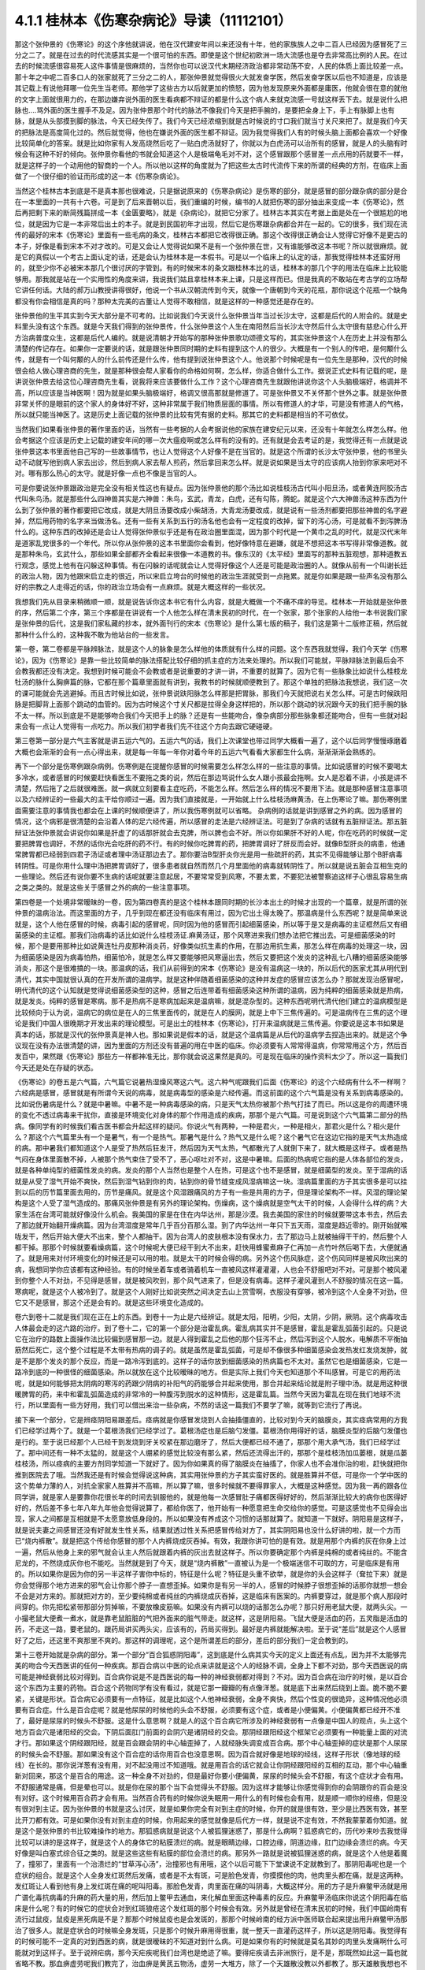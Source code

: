 4.1.1 桂林本《伤寒杂病论》导读（11112101）
================================================

那这个张仲景的《伤寒论》的这个序他就讲说，他在汉代建安年间以来还没有十年，他的家族族人之中二百人已经因为感冒死了三分之二了。就是在过去的时代流感其实是一个很可怕的东西。即使是这个世纪初欧洲一场大流感也是夺去非常高比例的人民。在过去的时候流感很容易死人这件事情是很麻烦的，当然你也可以说汉代末期经济政治都非常动荡不安，人民的体质上面比较差一点。那十年之中呢二百多口人的张家就死了三分之二的人，那张仲景就觉得很火大就发奋学医，然后发奋学医以后也不知道是，应该是其记载上有说他拜哪一位先生当老师。那他学了这些古方以后就更加的愤怒，因为他发现原来外面都是庸医，他就会很在意的就他的文字上面就很用力的，在那边嫌弃说外面的医生看病都不辩证的都是什么这个病人来就克流感一号就这样丢下去。就是说什么把脉也….骂外面的医生握手不及足。因为张仲景那个时代的脉法不像我们今天是把手腕的，是要把全身上下，手上有脉脚上也有脉，就是从头部摸到脚的脉法，今天已经失传了。我们今天已经浓缩到就是古时候说的寸口我们就当寸关尺来把了。就是我们今天的把脉法是高度简化过的。然后就觉得，他也在嫌说外面的医生都不辩证。因为我觉得我们人有的时候头脑上面都会喜欢一个好像比较简单化的答案。就是比如你家有人发高烧然后吃了一贴白虎汤就好了，你就以为白虎汤可以治所有的感冒，就是人的头脑有时候会有这种不好的倾向。张仲景你看他的书就会知道这个人是极端龟毛对不对，这个感冒跟那个感冒差一点点用的药就要不一样，就是这样子的一个动用他的智商的一个人。所以他以这样的角度就为了把这些太古时代流传下来的所谓的经典的方剂，在临床上面做了一个很仔细的验证而形成的这一本《伤寒杂病论》。

当然这个桂林古本到底是不是真本那也很难说，只是据说原来的《伤寒杂病论》是伤寒的部分，就是感冒的部分跟杂病的部分是合在一本里面的一共有十六卷。可是到了后来晋朝以后，我们重编的时候，编书的人就把伤寒的部分抽出来变成一本《伤寒论》，然后再把剩下来的断简残篇拼成一本《金匮要略》，就是《杂病论》，就把它分家了。桂林古本其实在考据上面是处在一个很尴尬的地位，就是因为它是一本非常后出土的本子。就是到民国初年才出现，然后它是伤寒跟杂病都合并在一起的。它的很多，我们现在流传的最好的宋本《伤寒论》里面有一些毛病的条文，桂林古本都把它改得很正确。那这个改得很正确会让人觉得它好像不是更古的本子，好像是看到宋本不对才改的。可是又会让人觉得说如果不是有一个张仲景在世，又有谁能够改这本书呢？所以就很麻烦。就是它的真假以一个考古上面认定的话，还是会认为桂林本是一本假书。可是以一个临床上的认定的话，那我觉得桂林本还蛮好用的，就至少你不必被宋本那几个很讨厌的字管到。有的时候宋本的条文跟桂林本比的话，桂林本的那几个字的用法在临床上比较能够用。那我就是站在一个实用性的角度来讲，我说我们姑且拿桂林本来上课，只是这样而已。但是我真的不敢站在考古学的立场帮它讲任何话。大陆的郝万山教授讲得很好，他说一个书从汉朝流传到今天，就像一个唐朝到今天的花瓶，那你说这个花瓶一个缺角都没有你会相信是真的吗？那种太完美的古董让人觉得不敢相信，就是这样的一种感觉还是存在的。

张仲景他的生平其实到今天大部分是不可考的。比如说我们今天说什么张仲景当年当过长沙太守，这都是后代的人附会的。就是史料里头没有这个东西。就是今天我们得到的张仲景传，什么张仲景这个人生在南阳然后当长沙太守然后什么太守很有慈悲心什么开方治病普度众生，这都是后代人编的。就是说清朝才开始写的那种张仲景歌功颂德文写的，其实张仲景这个人在历史上并没有那么清楚的传记存在。如果你一定要说的话，就是跟张仲景同时期的史料有提到这个人的很少。大概是有一个别人的传吧，是何颙什么传，就是有一个叫何颙的人的什么前传还是什么传，他有提到说张仲景这个人。他说那个时候呢是有一位先生是那种，汉代的时候很会给人做心理咨商的先生，就是那种很会帮人家看你的命格如何啊，怎么样，你适合做什么工作。据说正式史料有记载的呢，是讲说张仲景去给这位心理咨商先生看，说我将来应该要做什么工作？这个心理咨商先生就跟他讲说你这个人头脑极端好，格调并不高，所以应该是当神医啊！因为就是如果头脑极端好，格调又很高那就是修道了。可是张仲景又不关怀那个世外之事。就是张仲景非常关怀的是眼前的这个家人的身体好不好，这种非常属于我们物质层面的事情。所以有修道人的才华，可是没有修道人的气格，所以就只能当神医了。这是历史上面记载的张仲景的比较有凭有据的史料。那其它的史料都是相当的不可依仗。

当然我们如果看张仲景的著作里面的话，当然有一些考据的人会考据说他的家族在建安纪元以来，还没有十年就怎么样怎么样。他会考据这个应该是历史上记载的建安年间的哪一次大瘟疫啊或怎么样有的没有的。还有就是会去考证的是，我觉得还有一点就是说张仲景这本书里面他自己写的一些故事情节，也让人觉得这个人好像不是在当官的。就是这个所谓的长沙太守张仲景，他的书里头动不动就写他到病人家去出诊，然后到病人家去帮人煎药，然后拿回来怎么样。就是说如果是当太守的应该病人抬到你家来吧对不对。哪有那么热心的太守。就是好像一点也不像是当官的人。

可是你要说张仲景跟政治是完全没有相关性这也有疑点。因为张仲景他的那个汤比如说桂枝汤古代叫小阳旦汤，或者黄连阿胶汤古代叫朱鸟汤。就是那些什么四神兽其实是六神兽：朱鸟，玄武，青龙，白虎，还有勾陈，腾蛇。就是这个六大神兽汤这种东西为什么到了张仲景的著作都要把它改成，就是大阴旦汤要改成小柴胡汤，大青龙汤要改成，就是说有一些汤剂都要把那些神兽的名字避掉，然后用药物的名字来当做汤名。还有一些有关系到五行的汤名他也会有一定程度的改掉，留下的泻心汤，可是就看不到泻脾汤什么的。这种东西的改掉还是会让人觉得张仲景似乎还是有在政治圈里面混，因为那个时代是一个黄巾之乱的时代，就是汉代末年是道家乱党很多的一个年代。所以你从张仲景的这本书里面你会看到，他好像特意在避嫌，就是不想把这本书写得非常像道教。就是那种朱鸟，玄武什么，那些如果全部都齐全看起来很像一本道教的书。像东汉的《太平经》里面写的那种五脏观想，那种道教五行观念，感觉上他有在闪躲这种事情。有在闪躲的话呢就会让人觉得好像这个人还是可能是政治圈的人。就像从前有一个叫谢长廷的政治人物，因为他跟宋启立走的很近，所以宋启立垮台的时候他的政治生涯就受到一点拖累。就是你如果是跟一些声名没有那么好的宗教之人走得近的话，你的政治立场会有一点麻烦。就是大概这样的一些状况。

我想我们先从目录来稍微顺一顺，就是说告诉你这本书它有什么内容，就是大概做一个不痛不痒的导览。桂林本一开始就是张仲景的序，然后第二个序，第三个序都是在讲说有一个人他怎么样在清末民初的时代，在一个张家，那个张家的人给他一本书说我们家是张仲景的后代，这是我们家私藏的抄本，就外面刊行的宋本《伤寒论》是什么第七版的稿子，我们这是第十二版修正稿，然后就那种什么什么的，这种我不敢为他站台的一些发言。

第一卷，第二卷都是平脉辨脉法，就是这个人的脉象是怎么样他的体质就有什么样的问题。这个东西我就觉得，我们今天学《伤寒论》，因为《伤寒论》是靠一些比较简单的脉法搭配比较仔细的抓主症的方法来处理的。所以我们可能就，平脉辩脉法到最后会不会教我都还没有决定。我想到时候可能会不会教或者是说重要的才讲一讲，不重要的就算了。因为它有一些脉象比如说什么桂枝龙牡汤的脉什么胸痹篇的脉，它都在那个篇章里面就有讲到，我教书的时候就顺便教到了。那这个单独的把脉法我想说，我们这一次的课可能就会先逃避掉。而且古时候比如说，张仲景说趺阳脉怎么样那是把胃脉，那我们今天就把说右关怎么样。可是古时候趺阳脉是把脚背上面那个跳动的血管的。因为古时候这个寸关尺都是拉得全身这样把的，所以那个跳动的状况跟今天的我们把手腕的脉不太一样。所以到底是不是能够吻合我们今天把手上的脉？还是有一些能吻合，像杂病部分那些脉象都还能吻合，但有一些就对起来会有一点让人觉得有一点吃力。所以我们初学者我们先不往这个方向去跟它硬碰硬。

第三卷第一部分是六气主客就是讲五运六气的。五运六气的话，我们上次课堂也带过同学大概看一遍了，这个以后同学慢慢琢磨着大概也会渐渐的会有一点心得出来，就是每一年每一年你对着今年的五运六气看看大家都生什么病，渐渐渐渐会熟练的。

再下一个部分是伤寒例跟杂病例。伤寒例是在提醒你感冒的时候需要怎么样怎么样的一些注意的事情。比如说感冒的时候不要喝太多冷水，或者感冒的时候要赶快看医生不要拖之类的说，然后在那边骂说什么女人跟小孩最会拖啊。女人是忍着不讲，小孩是讲不清楚，然后拖了之后就很难医。就一病就立刻要看主症吃药，不能怎么样。然后怎么样的情况不要用下法。就是那种感冒注意事项以及六经辨证的一些最大的主干给你顺过一遍。因为我们直接就是，一开始就上什么桂枝汤麻黄汤，在上伤寒论了嘛。那伤寒例里面需要注意的事情我也都会在上课的时候顺便讲了，所以我伤寒例就可以省略。  杂病例的话就是讲到感冒之外的病。因为感冒的情况，这个病邪是很清楚的会沿着人体的足六经传遍，所以感冒的走法是六经辨证法。可是到了杂病的话就有五脏辩证法。那五脏辩证法张仲景就会讲说你如果是肝虚了的话那肝就会去克脾，所以脾也会不好。所以你如果肝不好的人呢，你在吃药的时候就一定要把脾胃也调好，不然的话你光会吃肝的药不行。有的时候你吃脾胃的药，把脾胃调好了肝反而会好。就像B型肝炎的病患，他通常脾胃都已经弱到四君子汤证或者理中汤证那边去了。那你要治B型肝炎你光是用一些疏肝的药，其实不见得能够让那个B肝病毒转阴性。可是你用什么理中汤把脾胃调好了，很多患者就自然而然几个月里面他的病毒就转阴性了。所以就是说五脏会互相生克的一些理论。然后还有说你要不生病的话呢就要注意起居，不要常常受到风寒，不要太累，不要犯法被警察追这样子心很乱容易生病之类之类的。就是这些关于感冒之外的病的一些注意事项。

第四卷是一个处境非常暧昧的一卷，因为第四卷真的是这个桂林本跟同时期的长沙本出土的时候才出现的一个篇章，就是所谓的张仲景的温病治法。而这里面的方子，几乎到现在都还没有临床有用过，因为它出土得太晚了。那温病是什么东西呢？就是简单来说就是，这个人他在感冒的时候，病毒引起的感冒呢，同时因为他的感冒而引起细菌感染，所以等于是又是病毒的主证框然后又有细菌感染的主证框。那我们治病毒的话比如说什么桂枝汤证.麻黄汤证，那个风寒进来我们想办法把它推出去。可是细菌感染的时候，那个是要用那种比如说黄连牡丹皮那种消炎药，好像类似抗生素的作用，在那边用抗生素，那怎么样在病毒的处理这一块，因为细菌感染是因为病毒怕热，细菌怕冷，就是怎么样又要能够把风寒逼出去，然后又要把这个发炎的这种乱七八糟的细菌感染能够消炎，那这个是很难搞的一块。那温病的话，我们从前得到的宋本《伤寒论》是没有温病这一块的，所以后代的医家尤其从明代到清代，其实中国就很认真的在开发所谓的温病学。就是这种伴随着细菌感染的这种并发症的感冒应该怎么办？那就发现治感冒呢，明代清代的这个认知就是觉得说细菌感染型的这种，感冒之后连带着有细菌感染这种所谓的温病，因为纯粹的细菌感染就是热病，就是发炎。纯粹的感冒是寒病。那不是热病不是寒病加起来是温病嘛，就是混杂型的。这种东西呢明代清代他们建立的温病模型是比较倾向于认为说，温病它的病位是在人的三焦里面传的，就是在人的膜网，就是上中下三焦传遍的。可是温病传在三焦的这个理论是我们中国人很晚期才开发出来的理论模型。可是出土的桂林本《伤寒论》，打开来温病就是三焦传遍。你要说是这本书如果是真本的话，那就是汉代的张仲景真是神人也。那如果说是假本的话，就是这个温病篇是从后代的温病学去捏造出来的。就是这个争议现在没有办法很清楚的讲，因为里面的方剂还没有普遍的用在中医的临床。你必须要有人常常得温病，你常常用这个方，然后百发百中，果然跟《伤寒论》那些方一样都神准无比，那你就会说这果然是真的。可是现在临床的操作资料太少了。所以这一篇我们今天还是处在存疑的状态。

《伤寒论》的卷五是六气篇，六气篇它说暑热湿燥风寒这六气。这六种气呢跟我们后面《伤寒论》的这个六经病有什么不一样啊？六经病是感冒，感冒就是有所谓今天说的病毒，就是病毒型的感染是六经传遍。而这前面的这个六气篇是没有关系到病毒感染的。比如说伤暑病是什么？就是中暑嘛。中暑不是一种病毒感染的病，只是天气太热你被那个热气打挂了而已。所以这是你的周遭环境的变化不透过病毒来干扰你，直接是环境变化对身体的那个作用造成的疾病，那那个是六气篇。可是说到这个六气篇第二部分的热病。像同学有的时候我们看古医书都会升起这样的疑问。你说火气有两种，一种是君火，一种是相火，那君火是什么？相火是什么？那这个六气篇里头有一个是暑气，有一个是热气。那暑气是什么？热气又是什么呢？这个暑气它在这边它指的是天气太热造成的病。那中暑我们都知道这个人是受了热然后狂发汗，然后因为天气太热，气都散光了人就倒下来了，就大概是这样子。或者是热气闷在身体里面散不掉，人被那个热气束住了受不了，恶心呕吐对不对，这是中暑嘛。后面的热病呢它指的是人体各部位的发炎，就是各种单纯型的细菌性发炎的病。发炎的那个人当然也是整个人在热，可是这个也不是感冒，就是细菌型的发炎。至于湿病的话就是从受了湿气开始不爽快，然后到湿气钻到你的肉，钻到你的骨节缝变成风湿病嘛这一块。湿病篇里面的方子其实很多是可以挂到以后的历节篇里面去用的，历节是痛风。就是这个风湿跟痛风的方子有一些是共用的方子，但是理论架构不一样。风湿的理论架构是这个人受了湿气造成的。那痛风张仲景是有另外的理论架构。伤燥病，这个燥病就是空气太干的时候，人会得什么样的病？大家生活在台湾可能就好像没什么机会。我美国的家是在住在内华达州，那是沙漠。我去美国的家住的时候就要带这本书去，然后去了那边就开始翻开燥病篇。因为台湾湿度是常年几乎百分百那么湿。到了内华达州一年只下五天雨，湿度是趋近零的。刚开始就喉咙发干，然后开始大便大不出来，整个人都抽干。因为台湾人的皮肤根本没有保水力，去了那边马上就被抽得干干的，然后整个人都干掉。那那个时候就要看燥病篇，这个时候呢大便已经干到大不出来，赶快用蜂蜜煮麻子仁再加一点竹叶然后喝下去，大便就通了。就是用来对付环境变化的时候还是可以用的啦。就是太干的时候会得的病。另外这个伤风脉症，这个伤风同样是被风吹出来的病，我想同学你应该都有这种经验。有的时候坐着车或者骑着机车一直被风这样灌灌灌，人也会不舒服吧对不对。可是那个被风灌到你整个人不对劲，不见得是感冒，就是被风吹到，那个风气进来了，但是没有病毒。这样子灌风灌到人不舒服的情况在这一篇。寒病呢，就是这个人被冷到了。就是这个人刚好比如说突然之间决定去山上赏雪啊，衣服没有穿够，被冷到这个人全身不对劲，但它又不是感冒，那这个还是会有的。就是这些环境变化造成的。

卷六到卷十二就是我们现在正在上的东西。到卷十一为止是六经辨证。就是太阳，阳明，少阳，太阴，少阴，厥阴。这个病毒攻击人体最会走的这六路的治疗。到了卷十二，它的第一个部分是治霍乱病。霍乱病其实并不是感冒，霍乱是霍乱弧菌引起的。只是说它在治疗的路数上面操作法比较偏到感冒那一边。就是人得到霍乱之后他的那个狂泻不止，然后泻到这个人脱水，电解质不平衡抽筋然后死亡，这个整个过程是不太带有热病的调子的。就是虽然是霍乱弧菌，可是却不像很多种细菌感染会发热发红发烧发肿，就是不是那个发炎的那个反应，而是一路冷泻到底的。这样子的话你放到细菌感染的热病篇也不太对。虽然它也是细菌感染，它是一路冷到底的一种很怪的细菌感染。所以就放在这个比较暧昧的地方。但是实际上我们今天也知道那个不叫感冒。可是它的用药法呢，就是如何能够把太阴病的寒泻的药跟少阴病的补阳气的药能够合并起来使用，那合并起来结论就是附子理中汤。就是用这种很暖脾胃的药，来中和霍乱弧菌造成的非常冷的一种腹泻到脱水的这种情形，这是霍乱篇。当然今天因为霍乱在现在我们地球不流行，所以里面有一些方好用，我们可以借出来治一些杂病，不然的话这一篇我们不要学了嘛，就等到它流行了再说。

接下来一个部分，它是辨痉阴阳易跟差后。痉病就是你感冒发烧到人会抽搐僵直的，比较对到今天的脑膜炎，其实痉病常用的方我们已经学过两个了。就是一个葛根汤我们已经学过了。葛根汤症也是后脑勺发僵。葛根汤你用得好的话，脑膜炎型的后脑勺发僵也是行的。至于说已经那个人已经干到发烧到牙关咬紧在那边磨牙了，然后大便都已经不通了，那那个用大承气汤，我们已经学过了。那中间还有一种不太猛的，就是这个人绷紧的感觉比较没有那么紧，然后还流得出汗的，那那个是桂枝汤加瓜蒌根，就是瓜蒌桂枝汤，所以痉病的主要方剂同学知道一下就好了。因为你如果真的得了脑膜炎在抽搐了，你家人也不会准你治的啦，赶快就把你推到医院去了哦。当然我还是有时候会觉得说这种病，其实用张仲景的方子其实蛮好医的。就是胜算并不低，可是你一个学中医的这个势单力薄的人，对抗全家家人胜算并不高嘛，所以算了嘛，很多时候就不要得罪家人，大概是这种感觉。因为我一再的跟各位同学讲，就是家人是要靠你花很长年的时间去驯服他的，就是他每一次感冒肚子痛都医得好好的，然后渐渐比较大的病你也医得好好的，然后差不多七年八年九年他会觉得说算了，都给你医了，他开始有一种愿意把生命交给你的感觉。可是这感觉也不见得会出现，家人之间都是互相就是不太愿意放低身段的。所以如果没有养成这个习惯的话那就算了。就知道一下就好。阴阳易是这样子，就是说夫妻之间感冒还没有好就发生性关系，结果就透过性关系把感冒传给对方了，其实阴阳易也没什么好讲的啦，就一个方而已“烧内裤散”。就是把这个传给你感冒的那个人内裤烧成灰吞掉。有效，我跟你讲可怕的是有效。就是用那个内裤的灰在你身上过一遍，然后从他身上来的邪气就会认主人然后就跟着内裤的灰出去就这样子。所以你要确定那个内裤是纯棉的或者纯丝的。不能含尼龙的，不然烧成灰你也不能吃。当然就是到了今天，就是“烧内裤散”一直被认为是一个极端迷信不可取的方，可是临床是有用的。所以如果你是因为你的另一半这样子害你中标的，特征是什么呢？特征是头重不欲举，就是你的头会这样子（耷拉下来）就是你会觉得那个地方进来的邪气会让你那个脖子一直想歪掉。如果你是有另一半的人，感冒的时候脖子很想歪掉的话那你就想一想会不会是对方来的。那就把对方的，至少要纯棉或者纯丝的内裤烧成灰吞掉，这是临床有医案的。内裤要穿过，就是那个病人那段时间穿的。你先把松紧带那部分剪掉嘛，不要放橡皮筋嘛。如果没有内裤可以烧的话那怎么办呢？那只好用老鼠大便，就两头尖。一小撮老鼠大便煮一煮水，就是靠老鼠脏脏的气把外面来的脏气带走。就这样，这是阴阳易。飞鼠大便是活血的药，五灵脂是活血的药，不走这一路，要老鼠的。跟药局讲买两头尖，应该有的，药局买得到。最好是内裤就能解决啦。至于说“差后”就是这个人感冒好了之后，还这里不爽那里不爽的。那这样的调理呢，这个是所谓差后的部分，差后的部分我们一定会教到的。

第十三卷开始就是杂病的部分。第一个部分“百合狐惑阴阳毒”，这到底是什么病其实今天的定义上面还有点乱，因为并不太能够完美的吻合今天西医讲的任何一种疾病。那百合病以中医的论点来讲就是这个人的经脉不调，全身上下都不对劲，那今天西医说的病可能是神经衰弱比较对得到。百合病你说是不是西医说的每一种的神经衰弱都对得到？不对。因为百合病在治疗的时候，是以百合这个东西为主要的药物。百合这个药物同学有没有看过，就是它那一瓣瓣的有点像洋葱。就是底下出来然后绕到上面。脆不脆不要紧，关键是形状。百合病它必须要有一点特征，就是比如这个人他神经衰弱，全身不爽快，然后个性变的很诡异，这种情况他必须要有百合症。什么是百合症呢？就是他尿尿的时候他的头会不舒服，必须要有这个症，或者是小便偏黄。小便偏黄都已经开不准了，最好是尿尿的时候头不舒服。这是什么意思啊？就是人的这个百合病它所涉及的神经衰弱有一点像是中国人的观点，头上这个地方百会穴是诸阳经的交会。下阴后面肛门前面的会阴穴是诸阴经的交会。那阴经跟阳经这个框架它必须要有一种能量上面的对流才行。那如果这个阴经跟阳经，就是百会跟会阴的中心轴歪掉了，人就经脉失调变成百合病。那个中心轴歪掉的症状是那个人尿尿的时候头会不舒服。那如果没有这个百合症的话你用百合也没意思啊。因为百合就好像是地球的经线，这样子形状（像地球的经线）在长的。那你说洋葱有没有用，对不起没用过不知道哦。就是用百合的话它就会让你阴经跟阳经的互相的互动，那个中心轴重新对回来，那这个是百合的用途。这一种全身不对劲的，但是最好你要小便偏黄，尿尿的时候头会不舒服，有这个症状才会有用。不舒服通常是痛，但是晕也可以。就是你在尿的那个当下会觉得头不舒服。因为这样才能够让你感觉得到你的会阴跟你的百会是没有对好。这个时候用百合药才会有用。当然百合药有的时候你说失眠用一用什么的有时候也会有用，就是顺一顺你的经络，但是没有很对到主证。因为张仲景的书就是这么讨厌，就是如果你完全有对到主症的时候，你开的就是很有效，至少是比西医有效，甚至比开刀都有效。可是如果你没有对到主症的时候，你用起来的感觉就像是后代方一样，就是说不定有效，不然我蒙蒙着你知道。就是这个是张仲景的书比较难操作的地方。那狐惑病就是说这个人被狐狸迷惑了，那是什么病啊？狐惑病它的，历代吵来吵去我觉得比较可以讲的是这样子，就是这个人的身体它的粘膜溃烂的病。就是眼睛边缘，口腔边缘，阴道边缘，肛门边缘会溃烂的病。今天好像是叫白塞式综合征之类的。就是这些这些有粘膜的部位会溃烂的病。那另外一路就是说被狐狸迷惑的病，就是这个人他是着魔了，撞邪了，里面有一个治溃烂的“甘草泻心汤”，治撞邪也有用哦，这个以后可能下下堂课说不定就教到了。那阴阳毒呢也是一个症状的组合。就是这个人全身发红斑然后发痛，或者是不太有斑，可是脸色发青，你摸摸他的肉，他肉里头都在痛，就是这两种。发红斑让人看到他有身上发红斑在痛的呢叫阳毒。那脸色发青，肉里面在痛的叫阴毒，大概这样分。用的方子是升麻鳖甲汤就是用广谱化毒抗病毒的升麻的药大量的用，然后加上鳖甲去通血，来化解血里面这种毒素的反应。升麻鳖甲汤临床你说这个阴阳毒在临床是什么呢？有的时候它的症状会对到红斑狼疮这个发红斑的那个时候会有效。另外就是曾经在清末民初的时候，我们中国岭南有流行过鼠疫，鼠疫是黑死病是不是？那那个时候鼠疫也是会发斑的，那那个时候岭南的经方派中医师联合起来提出用升麻鳖甲汤那治了很多人。就是症状合的时候嘛全身发斑，只是那个时候升麻用得很重，就一整天一直灌药这样子，所以这是阴阳毒。我觉得有的时候可能不一定真的对到西医的病，就是很暧昧的不知道对到什么病。可是如果你有的时候就是莫名其妙的肉里头发痛啊什么可能就对到这样子。至于说辨疟病，那今天疟疾呢我们台湾也是绝迹了嘛。要得疟疾请去非洲旅行，是不是，那既然如此这一篇也就省略不教。那血痹虚劳呢我们教完了，治血痹是黄芪五物汤，虚劳一大堆方，除了一个天雄散没教以外都教了。那天雄散我想也不用教了，因为天雄散很碍胃，就是你吃了之后胃会不舒服，那有桂枝龙骨牡蛎汤代替就可以了。

至于第十四卷咳嗽，这个我过不久大概就会教一教了的啦。就觉得因为总觉得我一定是过去咳嗽篇教得很糟，才会我的助教治咳嗽的时候都会有点毛手毛脚的。所以我觉得我要反省反省看到底要怎么教我才能够清清楚楚教好。不过呢张仲景咳嗽篇的确有它不好用的地方，因为人的这个肺是个娇脏，就是很娇弱的内脏。你寒一点它也咳，热一点它也咳，湿一点它也咳，干一点它也咳。那张仲景的方实在是太粗了，就是到最后你咳嗽在收尾的那个时候还是常常要脱离仲景方的那个开法。因为要用一些比较温和的药这样子很顺着毛摸才摸得好。那仲景方我觉得是那种狂咳，那个主症框咳得很明显，就要咳死的那种那仲景方就很好用。就先把你是一百分的咳嗽打成二十分，然后再用其它的方收工。所以像那种同学来问我的咳嗽的，在我面前问我花的那个五分钟，十分钟就这样小咳两下，问仲景方吃什么，这太为难我了。所以你要开仲景方你就要听到说我晚上狂咳，根本不能躺平，一躺下去就咳到死，那就太好了，小青龙汤就下去了，但是没有那么激烈的就麻烦了。老实说我想汉朝的人也是粗生粗养啦，如果你感冒了之后你的咳嗽只是这样子一天偶尔咳两下，张仲景就懒得医了啦，就是放着让它自己好。或者是有人说我感冒，然后鼻子还是有点塞，你看还有点黄鼻涕，那这种你也不用跟我讲开经方。开经方其实可以啦，就葛根汤加石膏桔梗之类的就把鼻涕挤干一点啦。可是实际上张仲景已经不太在意这种大病之后那种小小的残余，反正死不了人你自己会好的。因为你看感冒如果医好了不会死人了，那那个鼻涕你流20天自己总会好嘛。那个不要医也会好的何必医对不对。那水饮呢，后面咳嗽篇的水饮就身体里面这里那里有痰的那种痰的病。那黄汗呢，方子其实我们也教了，什么桂枝加黄芪汤啊桂枝芍药黄芪汤之类的。就是这个湿气是纠结在人的三焦淋巴里面的，你出汗就会出黄汗，用这些药去顺一顺把淋巴的湿气通掉了就不会有黄汗。可是水饮到黄汗到历节，历节就是这个人的关节好像被老虎咬了一样那种巨痛的，就是痛风啦，就风湿痛比较从酸痛过去嘛。痛风放到黄汗后面，其实张仲景有一个很好的逻辑存在的。因为黄汗是三焦不通畅累积湿气对不对，那张仲景认为痛风也是一个人气血虚了，所以三焦不通畅造成的尿酸结晶。就今天说尿酸结晶嘛。所以虽然有的时候我们会听到一些有痛风的人说，我出去吃火锅不能吃内脏类，说是吃了内脏嘌呤比较高的食物就会容易发痛风对不对。就是以近因来讲我们会承认他可能是跟那一类的成分有关系。可是以长远的角度来看的话，我觉得张仲景的观察是有道理的，就是痛风的人常常都是有一点虚劳啦，就是他的气血都已经不顺畅了，它那个东西才会容易堆积嘛。像我们家的丁助教发痛风就常常是虚劳发，就是累到就发，累到就发。那跟吃什么没有关系，就吃很多猪大肠补起来了反而不发，就是是不是有这样子就是说虚劳的时候好好的吃一顿好的火锅，然后身体气血够一点了反而不发。所以我觉得张仲景的那个逻辑有他的正确性，就是伴随着虚劳而来的一种痛风体质。那我觉得这个在我们帮人调理身体上面还是有指导原则的。

接下来第十五卷，第一个部分是淤血，就是身体里面有淤血的时候怎么样打散那个比较整坨的大块的淤血的方子。然后吐衄下血，就是这个人吐血，衄就是流鼻血，下血就是便血。就是身体里面上腔下腔的鼻腔的各种喷血的症状，要怎么样来止这个血。然后疮痈，就身上长脓疮的时候怎么治。那那个疮痈呢也包括这个人的肠子里面长疮痈。就是比如说这个人类似盲肠炎之类的病，那这些会有带到，那有一些方子是蛮好用的，我想这个课说不定我有机会我会教，因为盲肠炎这个情况，我们现代的临床都发现以中药来讲有好几路取巧的方法可以用。就是盲肠炎刚开始发痛的那个时候，你赶快把他是不是手足厥寒脉细欲绝，如果是厥阴病的当归四逆汤症，你就直接开当归四逆汤加吴茱萸生姜附子，就是赶快把厥阴病治好盲肠炎就不发作了，就那个时候就可以挡。那如果已经发作了，张仲景的那个汤剂用起来还是有一点太猛，你如果不是熟练的人，用错了会把人打伤。那我们今天临床有一个代替的方就是红色的藤子，红藤，就是用红藤，酒煮红藤来治盲肠炎效果很好。如果今天盲肠炎的话用酒煎红藤也就可以了。就是张仲景的大黄牡丹皮汤跟薏苡附子败酱散好像要用的话没有那么安全，就是比较凶一点。薏苡附子败酱散是收摊的时候好用，那也不一定用在肠炎，就是你整个身体里面哪里有地方曾经发炎化过脓的，那个脏器里面有脓闷在里面的，就用薏苡附子败酱散把那个脓吸收掉，就让身体里面，塞在里面的脓被身体自己分解吸收的药。那胸痹教过了，上次说教冠心病的时候胸痹已经教过了。

后面就是妇人，妇人的话就是孕妇类的跟产妇类的，跟不是怀孕或生产后的三个部分。那么张仲景的妇人篇的方我觉得是比较有指导意义啦，可是相对来讲你会觉得那个时代对女人好像比较没有那么温柔，就张仲景用的药比较猛。那我们后代的妇女的方就比较会往温柔的方向去修，再把它修得不要那么厉害。就像月经不通的方张仲景可能就抵挡汤就给你下去哦，就是硬的这样子打通。我们今天可能会从比较温柔一些其他的方开起。

我们现在就下课一下。下课之后我们就回来把少阳的一些需要什么大柴胡汤啊什么一些少阳的方来把它顺过一遍。
